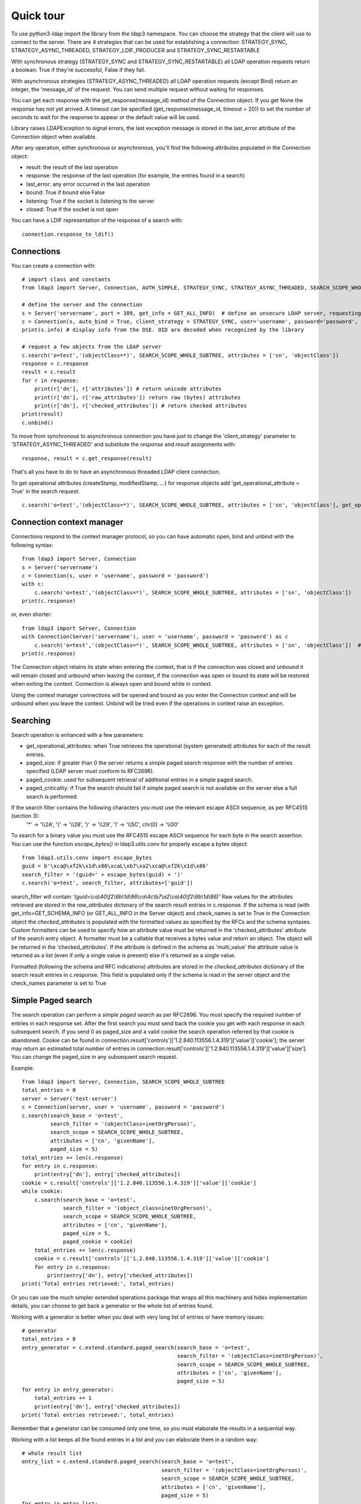 ##########
Quick tour
##########

To use python3-ldap import the library from the ldap3 namespace. You can choose the strategy that the client will use to connect to the server. There are 4 strategies that can be used for establishing a connection: STRATEGY_SYNC, STRATEGY_ASYNC_THREADED, STRATEGY_LDIF_PRODUCER and STRATEGY_SYNC_RESTARTABLE

With synchronous strategy (STRATEGY_SYNC and STRATEGY_SYNC_RESTARTABLE) all LDAP operation requests return a boolean: True if they're successful, False if they fail.

With asynchronous strategies (STRATEGY_ASYNC_THREADED) all LDAP operation requests (except Bind) return an integer, the 'message_id' of the request. You can send multiple request without waiting for responses.

You can get each response with the get_response(message_id) method of the Connection object. If you get None the response has not yet arrived. A timeout can be specified (get_response(message_id, timeout = 20)) to set the number of seconds to wait for the response to appear or the default value will be used.

Library raises LDAPException to signal errors, the last exception message is stored in the last_error attribute of the Connection object when available.

After any operation, either synchronous or asynchronous, you'll find the following attributes populated in the Connection object:

* result: the result of the last operation
* response: the response of the last operation (for example, the entries found in a search)
* last_error: any error occurred in the last operation
* bound: True if bound else False
* listening: True if the socket is listening to the server
* closed: True if the socket is not open

You can  have a LDIF representation of the response of a search with::

    connection.response_to_ldif()

Connections
-----------

You can create a connection with::

    # import class and constants
    from ldap3 import Server, Connection, AUTH_SIMPLE, STRATEGY_SYNC, STRATEGY_ASYNC_THREADED, SEARCH_SCOPE_WHOLE_SUBTREE, GET_ALL_INFO

    # define the server and the connection
    s = Server('servername', port = 389, get_info = GET_ALL_INFO)  # define an unsecure LDAP server, requesting info on DSE and schema
    c = Connection(s, auto_bind = True, client_strategy = STRATEGY_SYNC, user='username', password='password', authentication=AUTH_SIMPLE, check_names=True)
    print(s.info) # display info from the DSE. OID are decoded when recognized by the library

    # request a few objects from the LDAP server
    c.search('o=test','(objectClass=*)', SEARCH_SCOPE_WHOLE_SUBTREE, attributes = ['sn', 'objectClass'])
    response = c.response
    result = c.result
    for r in response:
        print(r['dn'], r['attributes']) # return unicode attributes
        print(r['dn'], r['raw_attributes']) return raw (bytes) attributes
        print(r['dn'], r['checked_attributes']) # return checked attributes
    print(result)
    c.unbind()

To move from synchronous to asynchronous connection you have just to change the 'client_strategy' parameter to 'STRATEGY_ASYNC_THREADED' and substitute the *response* and *result* assignments with::

    response, result = c.get_response(result)

That's all you have to do to have an asynchronous threaded LDAP client connection.

To get operational attributes (createStamp, modifiedStamp, ...) for response objects add 'get_operational_attribute = True' in the search request::

    c.search('o=test','(objectClass=*)', SEARCH_SCOPE_WHOLE_SUBTREE, attributes = ['sn', 'objectClass'], get_operational_attribute = True)

Connection context manager
--------------------------

Connections respond to the context manager protocol, so you can have automatic open, bind and unbind with the following syntax::

    from ldap3 import Server, Connection
    s = Server('servername')
    c = Connection(s, user = 'username', password = 'password')
    with c:
        c.search('o=test','(objectClass=*)', SEARCH_SCOPE_WHOLE_SUBTREE, attributes = ['sn', 'objectClass'])
    print(c.response)

or, even shorter::

    from ldap3 import Server, Connection
    with Connection(Server('servername'), user = 'username', password = 'password') as c
        c.search('o=test','(objectClass=*)', SEARCH_SCOPE_WHOLE_SUBTREE, attributes = ['sn', 'objectClass'])  # connection is opened, bound, searched and closed
    print(c.response)

The Connection object retains its state when entering the context, that is if the connection was closed and unbound it will remain closed and unbound when leaving the context,
if the connection was open or bound its state will be restored when exiting the context. Connection is always open and bound while in context.

Using the context manager connections will be opened and bound as you enter the Connection context and will be unbound when you leave the context.
Unbind will be tried even if the operations in context raise an exception.

Searching
---------

Search operation is enhanced with a few parameters:

- get_operational_attributes: when True retrieves the operational (system generated) attributes for each of the result entries.
- paged_size: if greater than 0 the server returns a simple paged search response with the number of entries specified (LDAP server must conform to RFC2696).
- paged_cookie: used for subsequent retrieval of additional entries in a simple paged search.
- paged_criticality: if True the search should fail if simple paged search is not available on the server else a full search is performed.

If the search filter contains the following characters you must use the relevant escape ASCII sequence, as per RFC4515 (section 3):
 '*' -> '\\\\2A', '(' -> '\\\\28', ')' -> '\\\\29', '\\' -> '\\\\5C', chr(0) -> '\\\\00'

To search for a binary value you must use the RFC4515 escape ASCII sequence for each byte in the search assertion. You can use the function *escape_bytes()* in ldap3.utils.conv for properly escape a bytes object::

    from ldap3.utils.conv import escape_bytes
    guid = b'\xca@\xf2k\x1d\x86\xcaL\xb7\xa2\xca@\xf2k\x1d\x86'
    search_filter = '(guid=' + escape_bytes(guid) + ')'
    c.search('o=test', search_filter, attributes=['guid'])

search_filter will contain *'(guid=\\ca\\40\\f2\\6b\\1d\\86\\ca\\4c\\b7\\a2\\ca\\40\\f2\\6b\\1d\\86)'*
Raw values for the attributes retrieved are stored in the *raw_attributes* dictonary of the search result entries in c.response.
If the schema is read (with get_info=GET_SCHEMA_INFO (or GET_ALL_INFO in the Server object) and check_names is set to True in the Connection object the *checked_attributes* is populated with the formatted values as specified by the RFCs and the schema syntaxes.
Custom formatters can be used to specify how an attribute value must be returned in the 'checked_attributes' attribute of the search entry object.
A formatter must be a callable that receives a bytes value and return an object. The object will be returned in the 'checked_attributes'.
If the attribute is defined in the schema as 'multi_value' the attribute value is returned as a list (even if only a single value is present) else it's returned as a single value.

Formatted (following the schema and RFC indications) attributes are stored in the *checked_attributes* dictionary of the search result entries in c.response. This field is populated only if the schema is read in the server object and the check_names parameter is set to True

Simple Paged search
-------------------

The search operation can perform a *simple paged search* as per RFC2696. You must specify the required number of entries in each response set.
After the first search you must send back the cookie you get with each response in each subsequent search. If you send 0 as paged_size and a valid cookie the search operation referred by that cookie is abandoned.
Cookie can be found in connection.result['controls']['1.2.840.113556.1.4.319']['value']['cookie']; the server may return an estimated total number of entries in
connection.result['controls']['1.2.840.113556.1.4.319']['value']['size'].
You can change the paged_size in any subsequent search request.

Example::

    from ldap3 import Server, Connection, SEARCH_SCOPE_WHOLE_SUBTREE
    total_entries = 0
    server = Server('test-server')
    c = Connection(server, user = 'username', password = 'password')
    c.search(search_base = 'o=test',
             search_filter = '(objectClass=inetOrgPerson)',
             search_scope = SEARCH_SCOPE_WHOLE_SUBTREE,
             attributes = ['cn', 'givenName'],
             paged_size = 5)
    total_entries += len(c.response)
    for entry in c.response:
        print(entry['dn'], entry['checked_attributes])
    cookie = c.result['controls']['1.2.840.113556.1.4.319']['value']['cookie']
    while cookie:
        c.search(search_base = 'o=test',
                 search_filter = '(object_class=inetOrgPerson)',
                 search_scope = SEARCH_SCOPE_WHOLE_SUBTREE,
                 attributes = ['cn', 'givenName'],
                 paged_size = 5,
                 paged_cookie = cookie)
        total_entries += len(c.response)
        cookie = c.result['controls']['1.2.840.113556.1.4.319']['value']['cookie']
        for entry in c.response:
            print(entry['dn'], entry['checked_attributes])
    print('Total entries retrieved:', total_entries)

Or you can use the much simpler extended operations package that wraps all this machinery and hides implementation details, you can choose to get back a generator or the whole list of entries found.


Working with a generator is better when you deal with very long list of entries or have memory issues::

    # generator
    total_entries = 0
    entry_generator = c.extend.standard.paged_search(search_base = 'o=test',
                                                     search_filter = '(objectClass=inetOrgPerson)',
                                                     search_scope = SEARCH_SCOPE_WHOLE_SUBTREE,
                                                     attributes = ['cn', 'givenName'],
                                                     paged_size = 5)
    for entry in entry_generator:
        total_entries += 1
        print(entry['dn'], entry['checked_attributes])
    print('Total entries retrieved:', total_entries)

Remember that a generator can be consumed only one time, so you must elaborate the results in a sequential way.


Working with a list keeps all the found entries in a list and you can elaborate them in a random way::

    # whole result list
    entry_list = c.extend.standard.paged_search(search_base = 'o=test',
                                                search_filter = '(objectClass=inetOrgPerson)',
                                                search_scope = SEARCH_SCOPE_WHOLE_SUBTREE,
                                                attributes = ['cn', 'givenName'],
                                                paged_size = 5)
    for entry in entry_list:
        print entry['checked_attributes']
    total_entries = len(entry_list)
    print('Total entries retrieved:', total_entries)
